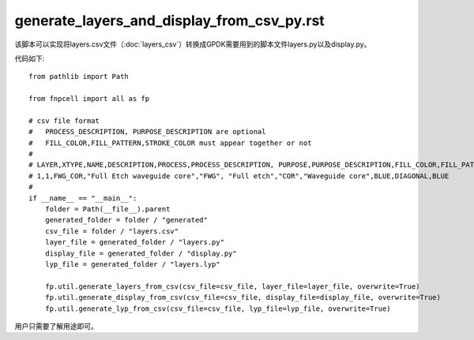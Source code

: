 generate_layers_and_display_from_csv_py.rst
============================================================

该脚本可以实现将layers.csv文件（:doc:`layers_csv`）转换成GPDK需要用到的脚本文件layers.py以及display.py。

代码如下::

    from pathlib import Path

    from fnpcell import all as fp

    # csv file format
    #   PROCESS_DESCRIPTION, PURPOSE_DESCRIPTION are optional
    #   FILL_COLOR,FILL_PATTERN,STROKE_COLOR must appear together or not
    #
    # LAYER,XTYPE,NAME,DESCRIPTION,PROCESS,PROCESS_DESCRIPTION, PURPOSE,PURPOSE_DESCRIPTION,FILL_COLOR,FILL_PATTERN,STROKE_COLOR
    # 1,1,FWG_COR,"Full Etch waveguide core","FWG", "Full etch","COR","Waveguide core",BLUE,DIAGONAL,BLUE
    #
    if __name__ == "__main__":
        folder = Path(__file__).parent
        generated_folder = folder / "generated"
        csv_file = folder / "layers.csv"
        layer_file = generated_folder / "layers.py"
        display_file = generated_folder / "display.py"
        lyp_file = generated_folder / "layers.lyp"

        fp.util.generate_layers_from_csv(csv_file=csv_file, layer_file=layer_file, overwrite=True)
        fp.util.generate_display_from_csv(csv_file=csv_file, display_file=display_file, overwrite=True)
        fp.util.generate_lyp_from_csv(csv_file=csv_file, lyp_file=lyp_file, overwrite=True)

用户只需要了解用途即可。